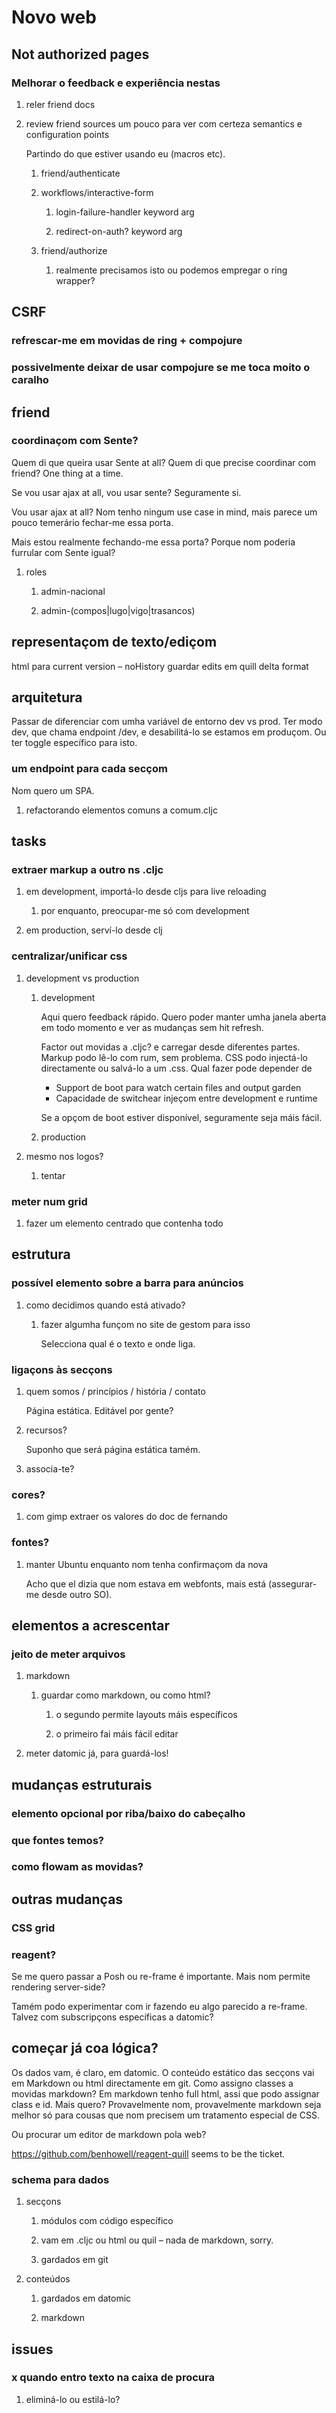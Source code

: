 * Novo web
** Not authorized pages
*** Melhorar o feedback e experiência nestas
**** reler friend docs
**** review friend sources um pouco para ver com certeza semantics e configuration points
 Partindo do que estiver usando eu (macros etc).
***** friend/authenticate
***** workflows/interactive-form
****** login-failure-handler keyword arg
****** redirect-on-auth? keyword arg
***** friend/authorize
****** realmente precisamos isto ou podemos empregar o ring wrapper?
** CSRF
*** refrescar-me em movidas de ring + compojure
*** possivelmente deixar de usar compojure se me toca moito o caralho
** friend
*** coordinaçom com Sente?
Quem di que queira usar Sente at all?  Quem di que precise coordinar com friend?
One thing at a time.

Se vou usar ajax at all, vou usar sente?  Seguramente si.

Vou usar ajax at all? Nom tenho ningum use case in mind, mais parece um pouco
temerário fechar-me essa porta.

Mais estou realmente fechando-me essa porta?  Porque nom poderia furrular com
Sente igual?
**** roles
***** admin-nacional
***** admin-(compos|lugo|vigo|trasancos)
** representaçom de texto/ediçom
html para current version -- noHistory
guardar edits em quill delta format
** arquitetura
Passar de diferenciar com umha variável de entorno dev vs prod.  Ter modo dev,
que chama endpoint /dev, e desabilitá-lo se estamos em produçom. Ou ter toggle
específico para isto.
*** um endpoint para cada secçom
Nom quero um SPA.
**** refactorando elementos comuns a comum.cljc
** tasks
*** extraer markup a outro ns .cljc
**** em development, importá-lo desde cljs para live reloading
***** por enquanto, preocupar-me só com development
**** em production, serví-lo desde clj
*** centralizar/unificar css
**** development vs production
***** development
Aqui quero feedback rápido. Quero poder manter umha janela aberta em todo
momento e ver as mudanças sem hit refresh.

Factor out movidas a .cljc? e carregar desde diferentes partes. Markup podo
lê-lo com rum, sem problema. CSS podo injectá-lo directamente ou salvá-lo a um
.css. Qual fazer pode depender de

- Support de boot para watch certain files and output garden
- Capacidade de switchear injeçom entre development e runtime

Se a opçom de boot estiver disponível, seguramente seja máis fácil.

***** production
**** mesmo nos logos?
***** tentar
*** meter num grid
**** fazer um elemento centrado que contenha todo
** estrutura
*** possível elemento sobre a barra para anúncios
**** como decidimos quando está ativado?
***** fazer algumha funçom no site de gestom para isso
Selecciona qual é o texto e onde liga.
*** ligaçons às secçons
**** quem somos / princípios / história / contato
Página estática. Editável por gente?
**** recursos?
Suponho que será página estática tamém.
**** associa-te?
*** cores?
**** com gimp extraer os valores do doc de fernando
*** fontes?
**** manter Ubuntu enquanto nom tenha confirmaçom da nova
Acho que el dizia que nom estava em webfonts, mais está (assegurar-me desde
outro SO).
** elementos a acrescentar
*** jeito de meter arquivos
**** markdown
***** guardar como markdown, ou como html?
****** o segundo permite layouts máis específicos
****** o primeiro fai máis fácil editar
**** meter datomic já, para guardá-los!
** mudanças estruturais
*** elemento opcional por riba/baixo do cabeçalho
*** que fontes temos?
*** como flowam as movidas?
** outras mudanças
*** CSS grid
*** reagent?
Se me quero passar a Posh ou re-frame é importante. Mais nom permite rendering
server-side?

Tamém podo experimentar com ir fazendo eu algo parecido a re-frame. Talvez com
subscripçons específicas a datomic?
** começar já coa lógica?
Os dados vam, é claro, em datomic.  O conteúdo estático das secçons vai em
Markdown ou html directamente em git.  Como assigno classes a movidas markdown?
Em markdown tenho full html, assi que podo assignar class e id.  Mais quero?
Provavelmente nom, provavelmente markdown seja melhor só para cousas que nom
precisem um tratamento especial de CSS.

Ou procurar um editor de markdown pola web?

https://github.com/benhowell/reagent-quill seems to be the ticket.

*** schema para dados
**** secçons
***** módulos com código específico
***** vam em .cljc ou html ou quil -- nada de markdown, sorry.
***** gardados em git
**** conteúdos
***** gardados em datomic
***** markdown
** issues
*** x quando entro texto na caixa de procura
**** eliminá-lo ou estilá-lo?
